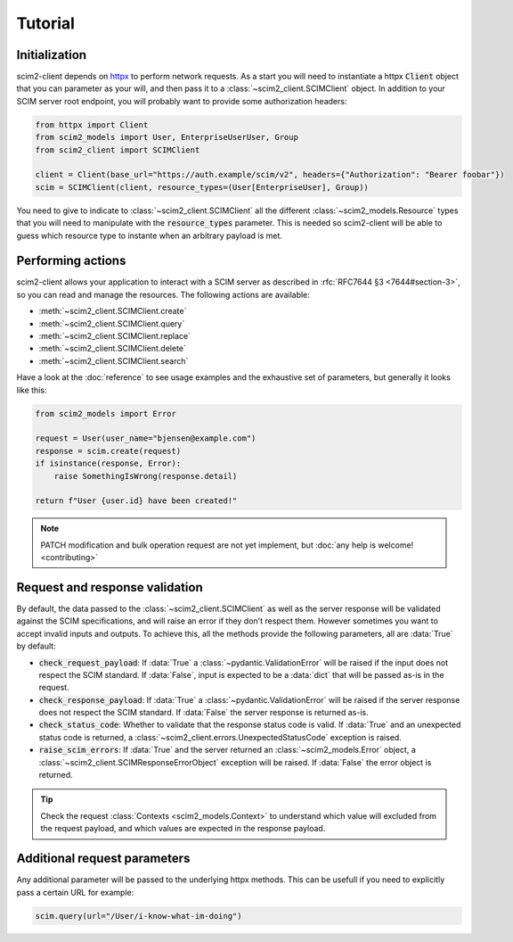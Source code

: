 Tutorial
--------

Initialization
==============

scim2-client depends on `httpx <https://github.com/encode/httpx>`_ to perform network requests.
As a start you will need to instantiate a httpx :code:`Client` object that you can parameter as your will, and then pass it to a :class:`~scim2_client.SCIMClient` object.
In addition to your SCIM server root endpoint, you will probably want to provide some authorization headers:

.. code-block:: python

    from httpx import Client
    from scim2_models import User, EnterpriseUserUser, Group
    from scim2_client import SCIMClient

    client = Client(base_url="https://auth.example/scim/v2", headers={"Authorization": "Bearer foobar"})
    scim = SCIMClient(client, resource_types=(User[EnterpriseUser], Group))

You need to give to indicate to :class:`~scim2_client.SCIMClient` all the different :class:`~scim2_models.Resource` types that you will need to manipulate with the :code:`resource_types` parameter.
This is needed so scim2-client will be able to guess which resource type to instante when an arbitrary payload is met.

.. todo::

    We plan to implement the automatic discovery of SCIM server resources,
    so they can dynamically be used without explicitly passing them with the :code:`resource_types` parameter.

Performing actions
==================

scim2-client allows your application to interact with a SCIM server as described in :rfc:`RFC7644 §3 <7644#section-3>`, so you can read and manage the resources.
The following actions are available:

- :meth:`~scim2_client.SCIMClient.create`
- :meth:`~scim2_client.SCIMClient.query`
- :meth:`~scim2_client.SCIMClient.replace`
- :meth:`~scim2_client.SCIMClient.delete`
- :meth:`~scim2_client.SCIMClient.search`

Have a look at the :doc:`reference` to see usage examples and the exhaustive set of parameters, but generally it looks like this:

.. code-block:: python

    from scim2_models import Error

    request = User(user_name="bjensen@example.com")
    response = scim.create(request)
    if isinstance(response, Error):
        raise SomethingIsWrong(response.detail)

    return f"User {user.id} have been created!"

.. note::

    PATCH modification and bulk operation request are not yet implement,
    but :doc:`any help is welcome! <contributing>`

Request and response validation
===============================

By default, the data passed to the :class:`~scim2_client.SCIMClient` as well as the server response will be validated against the SCIM specifications, and will raise an error if they don't respect them.
However sometimes you want to accept invalid inputs and outputs.
To achieve this, all the methods provide the following parameters, all are :data:`True` by default:

- :code:`check_request_payload`:
  If :data:`True` a :class:`~pydantic.ValidationError` will be raised if the input does not respect the SCIM standard.
  If :data:`False`, input is expected to be a :data:`dict` that will be passed as-is in the request.
- :code:`check_response_payload`:
  If :data:`True` a :class:`~pydantic.ValidationError` will be raised if the server response does not respect the SCIM standard.
  If :data:`False` the server response is returned as-is.
- :code:`check_status_code`: Whether to validate that the response status code is valid.
  If :data:`True` and an unexpected status code is returned, a :class:`~scim2_client.errors.UnexpectedStatusCode` exception is raised.
- :code:`raise_scim_errors`: If :data:`True` and the server returned an :class:`~scim2_models.Error` object, a :class:`~scim2_client.SCIMResponseErrorObject` exception will be raised.
  If :data:`False` the error object is returned.


.. tip::

   Check the request :class:`Contexts <scim2_models.Context>` to understand
   which value will excluded from the request payload, and which values are
   expected in the response payload.

Additional request parameters
=============================

Any additional parameter will be passed to the underlying httpx methods.
This can be usefull if you need to explicitly pass a certain URL for example:

.. code-block:: python

   scim.query(url="/User/i-know-what-im-doing")
